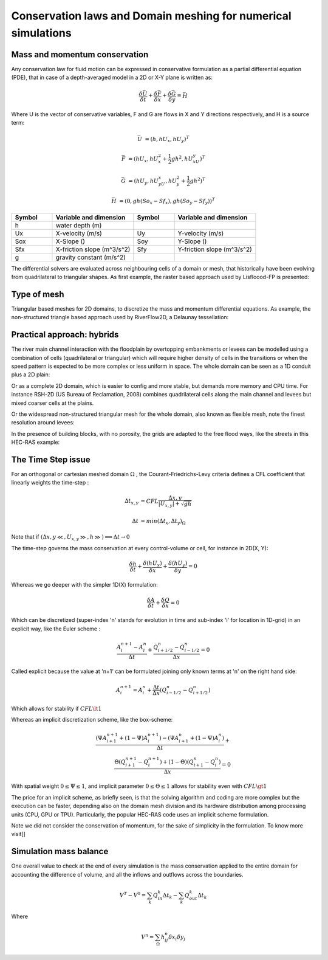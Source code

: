 Conservation laws and Domain meshing for numerical simulations
==============================================================

Mass and momentum conservation
-------------------------------
Any conservation law for fluid motion can be expressed in conservative formulation as a partial differential equation (PDE), that in case of a depth-averaged model in a 2D or X-Y plane is written as:

.. math::

   \frac{\delta \bar U} {\delta t} + \frac{\delta \bar F} {\delta x} + \frac{\delta \bar G} {\delta y}=\bar H 
   
Where U is the vector of conservative variables, F and G are flows in X and Y directions respectively, and H is a source term:

.. math::
   
   \bar U &=(h, hU_x, hU_y)^T

   \bar F &=(hU_x, hU^2_x+\frac{1}{2}gh^2, hU_xU_y)^T
   
   \bar G &=(hU_y, hU_yU_x, hU^2_y+\frac{1}{2}gh^2)^T
   
   \bar H &=(0, gh(So_x-Sf_x), gh(So_y-Sf_y))^T


.. list-table:: 
   :widths: 10 20 10 20
   :header-rows: 1

   * - Symbol
     - Variable and dimension
     - Symbol
     - Variable and dimension
     
   * - h
     - water depth (m)
     -
     -
   * - Ux
     - X-velocity (m/s)
     - Uy
     - Y-velocity (m/s)
   * - Sox
     - X-Slope ()
     - Soy
     - Y-Slope ()
   * - Sfx
     - X-friction slope (m^3/s^2)
     - Sfy
     - Y-friction slope (m^3/s^2)
   * - g
     - gravity constant (m/s^2)  
     -
     -
   

The differential solvers are evaluated across neighbouring cells of a domain or mesh, that historically have been evolving from quadrilateral to triangular shapes.
As first example, the raster based approach used by Lisfloood-FP is presented:

.. image:: lisflood_grid.gif
  :width: 200
  :alt: LF-grid

Type of mesh
------------

.. image:: TriangularMeshes.png
  :width: 400
  :alt: Typical triangular based meshes


Triangular based meshes for 2D domains, to discretize the mass and momentum differential equations. As example, the non-structured triangle based approach used by RiverFlow2D, a Delaunay tessellation:

.. image:: TriAngleMesh.png
  :width: 200
  :alt: Tri-mesh


Practical approach: hybrids
---------------------------
The river main channel interaction with the floodplain by overtopping embankments or levees can be modelled using a combination of cells (quadrilateral or triangular) which will require higher density of cells in the transitions or when the speed pattern is expected to be more complex or less uniform in space. The whole domain can be seen as a 1D conduit plus a 2D plain: 

.. image:: 1Dv2D_chFP.png
  :width: 400
  :alt: 1D-2D

Or as a complete 2D domain, which is easier to config and more stable, but demands more memory and CPU time.
For instance RSH-2D (US Bureau of Reclamation, 2008) combines quadrilateral cells along the main channel and levees but mixed coarser cells at the plains.

.. image:: SRH-Hybrid.png
  :width: 400
  :alt: SRH
  
Or the widespread non-structured triangular mesh for the whole domain, also known as flexible mesh, note the finest resolution around levees:

.. image:: FlexibleMesh_chFP.png
  :width: 400
  :alt: SRH

In the presence of building blocks, with no porosity, the grids are adapted to the free flood ways, like the streets in this HEC-RAS example:

.. image:: HEC_Mallado-Cuadras.png
  :width: 400
  :alt: HEC-Mc


The Time Step issue
-------------------
For an orthogonal or cartesian meshed domain  :math:`\Omega` , the Courant-Friedrichs-Levy criteria defines a CFL coefficient that linearly weights the time-step :

.. math::

  \Delta t_{x, y} &= CFL \frac{\Delta {x, y}} {\left| U_{x, y} \right|  + \sqrt{gh}}
 \\
 \\
  \Delta t &= min(\Delta t_x, \Delta t_y)_{\Omega}

Note that if :math:`(\Delta {x, y}\ll, U_{x, y}\gg, h\gg )\Longrightarrow \Delta t \rightarrow 0`

The time-step governs the mass conservation at every control-volume or cell, for instance in 2D(X, Y):

.. math::

  \frac{\delta h} {\delta t} + \frac{\delta (hU_x)} {\delta x}+ \frac{\delta (hU_y)} {\delta y}=0 

Whereas we go deeper with the simpler 1D(X) formulation:

.. math::

  \frac{\delta A} {\delta t} + \frac{\delta Q} {\delta x}=0 

Which can be discretized (super-index 'n' stands for evolution in time and sub-index 'i' for location in 1D-grid) in an explicit way, like the Euler scheme :

.. math::

  \frac{ A^{n+1}_i - A^{n}_i} {\Delta t} + \frac{Q^{n}_{i+1/2}-Q^{n}_{i-1/2}} {\Delta x}=0 

Called explicit because the value at 'n+1' can be formulated joining only known terms at 'n' on the right hand side:

.. math::

  A^{n+1}_i =  A^{n}_i+ \frac{\Delta t}{\Delta x} \left( Q^{n}_{i-1/2}-Q^{n}_{i+1/2} \right) 

Which allows for stability if  :math:`CFL \lt 1`

Whereas an implicit discretization scheme, like the box-scheme:

.. math::

  \frac{ \left( \Psi A^{n+1}_{i+1} + (1-\Psi) A^{n+1}_i \right)  - \left( \Psi A^{n}_{i+1} + (1-\Psi) A^{n}_i \right)} {\Delta t} +\\
  \frac{\Theta \left(Q^{n+1}_{i+1}-Q^{n+1}_{i}\right)  + (1-\Theta)\left( Q^{n}_{i+1}-Q^{n}_{i}\right)} {\Delta x}=0 
  
With  spatial weight :math:`0 \le \Psi \le 1`, and implicit parameter :math:`0 \le \Theta \le 1` allows for stability even with :math:`CFL \gt 1`

The price for an implicit scheme, as briefly seen, is that the solving algorithm and coding are more complex but the execution can be faster, depending also on the domain mesh division and its hardware distribution among processing units (CPU, GPU or TPU).
Particularly, the popular HEC-RAS code uses an implicit scheme formulation.

Note we did not consider the conservation of momentum, for the sake of simplicity in the formulation.
To know more visit[]

Simulation mass balance
-----------------------

One overall value to check at the end of every simulation is the mass conservation applied to the entire domain for accounting the difference of volume, and all the inflows and outflows across the boundaries.

.. math::

  V^{T} -V^{0} =  \sum_k{Q^k_{in} \Delta t_k} - \sum_k{Q^k_{out} \Delta t_k}
 
Where

.. math::

  V^{n}=\sum_{\Omega}h^n_{ij}\delta x_i \delta y_j 
